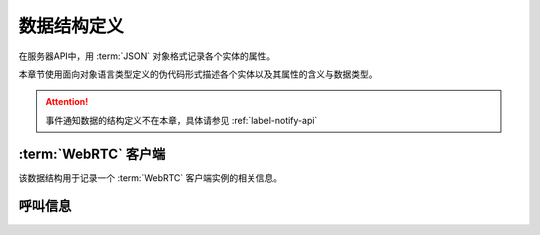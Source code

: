 数据结构定义
##############
在服务器API中，用 :term:`JSON` 对象格式记录各个实体的属性。

本章节使用面向对象语言类型定义的伪代码形式描述各个实体以及其属性的含义与数据类型。

.. attention:: 事件通知数据的结构定义不在本章，具体请参见 :ref:`label-notify-api`

.. module:: sapi

:term:`WebRTC` 客户端
=======================

.. class:: WebRtcClient

  该数据结构用于记录一个 :term:`WebRTC` 客户端实例的相关信息。

  .. attribute:: id

    客户端ID

    :datatype: ``str``

  .. attribute:: project

    该客户端所属的 :ref:`项目<label-account-project>` 的 `SID`

    :datatype: ``str``

  .. attribute:: wskey

    客户端 :term:`WebSocket` 连接关键字

    :datatype: ``str``

呼叫信息
==========

.. class:: Call

  .. attribute:: id

    呼叫ID

    :datatype: str

  .. attribute:: dir

    呼叫方向

    :datateype: str
    :value:
      ======== ================
      方向      表达式
      ======== ================
      呼入     `incoming`
      呼出     `outgoing`
      ======== ================

  .. attribute:: current_state

    当前呼叫状态，详见 :ref:`label-proc-incoming-call` 与 :ref:`label-proc-outgoing-call`

    :datateype: str
    :value:
      ==================== ==================================
      **状态**              **表达式**
      ==================== ==================================
      待定                  ``pending``
      呼叫中                ``calling``
      等待应答              ``ringing``
      已接通                ``confirmed``
      结束                  ``dropped``
      ==================== ==================================

  .. attribute:: prior_state

    上一个呼叫状态，其属性值含义与 :attr:`current_state` 一致。

    .. note:: 当呼叫刚刚建立时，其当前状态 :attr:`current_state` 为 `pending` ，:attr:`prior_state` 值是 ``null`` 。

  .. attribute:: from

    :datatype: ``str``

  .. attribute:: to

    :datatype: ``str``
